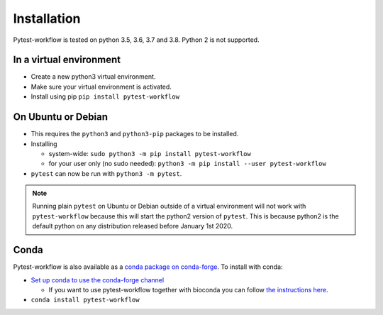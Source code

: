 ============
Installation
============

Pytest-workflow is tested on python 3.5, 3.6, 3.7 and 3.8. Python 2 is not
supported.

In a virtual environment
------------------------

- Create a new python3 virtual environment.
- Make sure your virtual environment is activated.
- Install using pip ``pip install pytest-workflow``

On Ubuntu or Debian
-------------------

- This requires the ``python3`` and ``python3-pip`` packages to be installed.
- Installing

  - system-wide: ``sudo python3 -m pip install pytest-workflow``
  - for your user only (no sudo needed):
    ``python3 -m pip install --user pytest-workflow``
- ``pytest`` can now be run with ``python3 -m pytest``.

.. note::

    Running plain ``pytest`` on Ubuntu or Debian outside of a virtual
    environment will not work with ``pytest-workflow`` because this will start
    the python2 version of ``pytest``. This is because python2 is the default
    python on any distribution released before January 1st 2020.

Conda
-----

Pytest-workflow is also available as a `conda package on conda-forge
<https://anaconda.org/conda-forge/pytest-workflow>`_.
To install with conda:

- `Set up conda to use the conda-forge channel
  <http://conda-forge.org/docs/user/introduction.html#how-can-i-install-packages-from-conda-forge>`_

  - If you want to use pytest-workflow together with bioconda you can follow
    `the instructions here
    <https://bioconda.github.io/index.html#set-up-channels>`_.
- ``conda install pytest-workflow``
